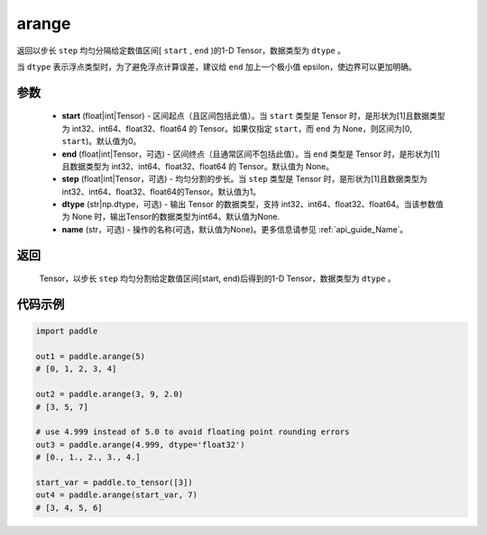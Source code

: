 .. _cn_api_paddle_tensor_arange:

arange
-------------------------------

.. py:function:: paddle.arange(start=0, end=None, step=1, dtype=None, name=None)

返回以步长 ``step`` 均匀分隔给定数值区间[ ``start`` , ``end`` )的1-D Tensor，数据类型为 ``dtype`` 。

当 ``dtype`` 表示浮点类型时，为了避免浮点计算误差，建议给 ``end`` 加上一个极小值 epsilon，使边界可以更加明确。

参数
::::::::::
        - **start** (float|int|Tensor) - 区间起点（且区间包括此值）。当 ``start`` 类型是 Tensor 时，是形状为[1]且数据类型为 int32、int64、float32、float64 的 Tensor。如果仅指定 ``start``，而 ``end`` 为 None，则区间为[0, ``start``)。默认值为0。
        - **end** (float|int|Tensor，可选) - 区间终点（且通常区间不包括此值）。当 ``end`` 类型是 Tensor 时，是形状为[1]且数据类型为 int32、int64、float32、float64 的 Tensor。默认值为 None。
        - **step** (float|int|Tensor，可选) - 均匀分割的步长。当 ``step`` 类型是 Tensor 时，是形状为[1]且数据类型为 int32、int64、float32、float64的Tensor。默认值为1。
        - **dtype** (str|np.dtype，可选) - 输出 Tensor 的数据类型，支持 int32、int64、float32、float64。当该参数值为 None 时，输出Tensor的数据类型为int64。默认值为None.
        - **name** (str，可选) - 操作的名称(可选，默认值为None)。更多信息请参见 :ref:`api_guide_Name`。

返回
::::::::::
        Tensor，以步长 ``step`` 均匀分割给定数值区间[start, end)后得到的1-D Tensor，数据类型为 ``dtype`` 。


代码示例
::::::::::

.. code-block:: python

    import paddle

    out1 = paddle.arange(5)
    # [0, 1, 2, 3, 4]

    out2 = paddle.arange(3, 9, 2.0)
    # [3, 5, 7]

    # use 4.999 instead of 5.0 to avoid floating point rounding errors
    out3 = paddle.arange(4.999, dtype='float32')
    # [0., 1., 2., 3., 4.]

    start_var = paddle.to_tensor([3])
    out4 = paddle.arange(start_var, 7)
    # [3, 4, 5, 6]
